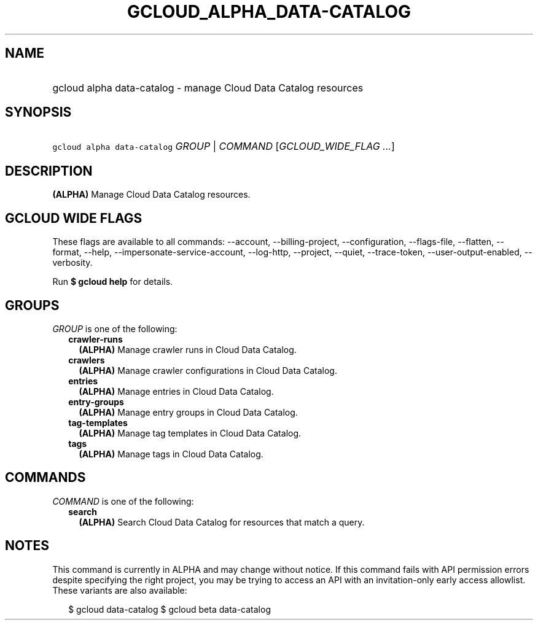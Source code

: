 
.TH "GCLOUD_ALPHA_DATA\-CATALOG" 1



.SH "NAME"
.HP
gcloud alpha data\-catalog \- manage Cloud Data Catalog resources



.SH "SYNOPSIS"
.HP
\f5gcloud alpha data\-catalog\fR \fIGROUP\fR | \fICOMMAND\fR [\fIGCLOUD_WIDE_FLAG\ ...\fR]



.SH "DESCRIPTION"

\fB(ALPHA)\fR Manage Cloud Data Catalog resources.



.SH "GCLOUD WIDE FLAGS"

These flags are available to all commands: \-\-account, \-\-billing\-project,
\-\-configuration, \-\-flags\-file, \-\-flatten, \-\-format, \-\-help,
\-\-impersonate\-service\-account, \-\-log\-http, \-\-project, \-\-quiet,
\-\-trace\-token, \-\-user\-output\-enabled, \-\-verbosity.

Run \fB$ gcloud help\fR for details.



.SH "GROUPS"

\f5\fIGROUP\fR\fR is one of the following:

.RS 2m
.TP 2m
\fBcrawler\-runs\fR
\fB(ALPHA)\fR Manage crawler runs in Cloud Data Catalog.

.TP 2m
\fBcrawlers\fR
\fB(ALPHA)\fR Manage crawler configurations in Cloud Data Catalog.

.TP 2m
\fBentries\fR
\fB(ALPHA)\fR Manage entries in Cloud Data Catalog.

.TP 2m
\fBentry\-groups\fR
\fB(ALPHA)\fR Manage entry groups in Cloud Data Catalog.

.TP 2m
\fBtag\-templates\fR
\fB(ALPHA)\fR Manage tag templates in Cloud Data Catalog.

.TP 2m
\fBtags\fR
\fB(ALPHA)\fR Manage tags in Cloud Data Catalog.


.RE
.sp

.SH "COMMANDS"

\f5\fICOMMAND\fR\fR is one of the following:

.RS 2m
.TP 2m
\fBsearch\fR
\fB(ALPHA)\fR Search Cloud Data Catalog for resources that match a query.


.RE
.sp

.SH "NOTES"

This command is currently in ALPHA and may change without notice. If this
command fails with API permission errors despite specifying the right project,
you may be trying to access an API with an invitation\-only early access
allowlist. These variants are also available:

.RS 2m
$ gcloud data\-catalog
$ gcloud beta data\-catalog
.RE

